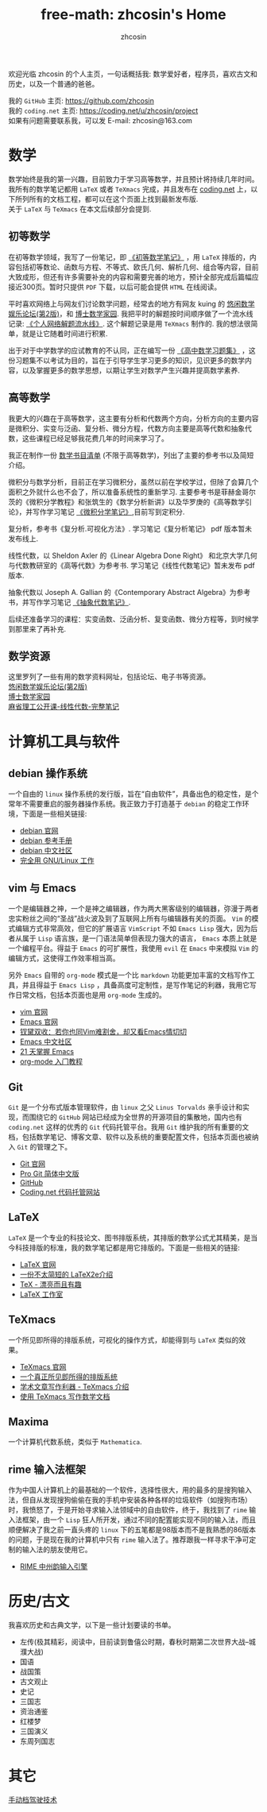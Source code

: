 #+HTML_HEAD: <link rel="stylesheet" type="text/css" href="./css/readtheorg.css" />
#+TITLE: free-math: zhcosin's Home
#+AUTHOR: zhcosin
#+OPTIONS:   ^:{} \n:t 
#+LANGUAGE: zh-CN


  欢迎光临 zhcosin 的个人主页，一句话概括我: 数学爱好者，程序员，喜欢古文和历史，以及一个普通的爸爸。

  我的 =GitHub= 主页: [[https://github.com/zhcosin]]
  我的 =coding.net= 主页: [[https://coding.net/u/zhcosin/project]]
  如果有问题需要联系我，可以发 E-mail: zhcosin@163.com
  

* 数学
     
     数学始终是我的第一兴趣，目前致力于学习高等数学，并且预计将持续几年时间。
     我所有的数学笔记都用 =LaTeX= 或者 =TeXmacs= 完成，并且发布在 [[https://coding.net/u/zhcosin/p/math-notes-publish][coding.net]] 上，以下所列所有的文档工程，都可以在这个页面上找到最新发布版.
     关于 =LaTeX= 与 =TeXmacs= 在本文后续部分会提到.
     
** 初等数学
     
在初等数学领域，我写了一份笔记，即 [[https://coding.net/u/zhcosin/p/math-notes-publish/git/blob/master/elementary-math-note.pdf][《初等数学笔记》]] ，用 =LaTeX= 排版的，内容包括初等数论、函数与方程、不等式、欧氏几何、解析几何、组合等内容，目前大致成形，但还有许多需要补充的内容和需要完善的地方，预计全部完成后篇幅应接近300页。暂时只提供 =PDF= 下载，以后可能会提供 =HTML= 在线阅读。
     
平时喜欢网络上与网友们讨论数学问题，经常去的地方有网友 kuing 的 [[http://kuing.orzweb.net][悠闲数学娱乐论坛(第2版)]]，和 [[http://www.math.org.cn/][博士数学家园]]. 我把平时的解题按时间顺序做了一个流水线记录: [[https://coding.net/u/zhcosin/p/math-notes-publish/git/blob/master/zhcosin-math-qa.pdf][《个人网络解题流水线》]]. 这个解题记录是用 =TeXmacs= 制作的. 我的想法很简单，就是让它随着时间进行积累.
   
出于对于中学数学的应试教育的不认同，正在编写一份 [[https://coding.net/u/zhcosin/p/math-notes-publish/git/blob/master/high-school-math-exercise.pdf][《高中数学习题集》]] ，这份习题集不以考试为目的，旨在于引导学生学习更多的知识，见识更多的数学内容，以及掌握更多的数学思想，以期让学生对数学产生兴趣并提高数学素养.
  
     
** 高等数学
     
我更大的兴趣在于高等数学，这主要有分析和代数两个方向，分析方向的主要内容是微积分、实变与泛函、复分析、微分方程，代数方向主要是高等代数和抽象代数，这些课程已经足够我花费几年的时间来学习了。

我正在制作一份 [[file:math/books-list.org][数学书目清单]] (不限于高等数学)，列出了主要的参考书以及简短介绍。

微积分与数学分析，目前正在学习微积分，虽然以前在学校学过，但除了会算几个面积之外就什么也不会了，所以准备系统性的重新学习. 主要参考书是菲赫金哥尔茨的《微积分学教程》和张筑生的《数学分析新讲》以及华罗庚的《高等数学引论》，并写作学习笔记 [[https://coding.net/u/zhcosin/p/math-notes-publish/git/blob/master/calculus-note.pdf][《微积分学笔记》]],目前写到定积分.

复分析，参考书《复分析.可视化方法》. 学习笔记《复分析笔记》 pdf 版本暂未发布线上.

线性代数，以 Sheldon Axler 的《Linear Algebra Done Right》 和北京大学几何与代数教研室的《高等代数》为参考书. 学习笔记《线性代数笔记》暂未发布 pdf 版本.

抽象代数以 Joseph A. Gallian 的《Contemporary Abstract Algebra》为参考书，并写作学习笔记  [[https://coding.net/u/zhcosin/p/math-notes-publish/git/blob/master/algebra-note.pdf][《抽象代数笔记》]].

   
后续还准备学习的课程：实变函数、泛函分析、复变函数、微分方程等，到时候学到那里来了再补充.
    
** 数学资源
     
     这里罗列了一些有用的数学资料网址，包括论坛、电子书等资源。
     [[http://kuing.orzweb.net/][悠闲数学娱乐论坛(第2版)]]
     [[http://www.math.org.cn/][博士数学家园]]
     [[https://github.com/apachecn/math][麻省理工公开课-线性代数-完整笔记]]


* 计算机工具与软件
  
** debian 操作系统
   
   一个自由的 =linux= 操作系统的发行版，旨在“自由软件”，具备出色的稳定性，是个常年不需要重启的服务器操作系统。我正致力于打造基于 =debian= 的稳定工作环境，下面是一些相关链接:
   - [[https://www.debian.org/][debian 官网]]
   - [[https://www.debian.org/doc/manuals/debian-reference/index.zh-cn.html][debian 参考手册]]
   - [[https://www.debiancn.org/][debian 中文社区]]
   - [[http://www.ctex.org/documents/shredder/linux.html][完全用 GNU/Linux 工作]]
     
** vim 与 Emacs

   一个是编辑器之神，一个是神之编辑器，作为两大黑客级别的编辑器，弥漫于两者忠实粉丝之间的“圣战”战火波及到了互联网上所有与编辑器有关的页面。 =Vim= 的模式编辑方式非常高效，但它的扩展语言 =VimScript= 不如 =Emacs Lisp= 强大，因为后者从属于 =Lisp= 语言族，是一门语法简单但表现力强大的语言， =Emacs= 本质上就是一个编程平台。得益于 =Emacs= 的可扩展性，我使用 =evil= 在 =Emacs= 中来模拟 =Vim= 的编辑方式，这使得工作效率相当高。
   
   另外 =Emacs= 自带的 =org-mode= 模式是一个比 =markdown= 功能更加丰富的文档写作工具，并且得益于 =Emacs Lisp= ，具备高度可定制性，是写作笔记的利器，我用它写作日常文档，包括本页面也是用 =org-mode= 生成的。
   - [[http://www.vim.org/][vim 官网]]
   - [[https://www.gnu.org/software/emacs/][Emacs 官网]]
   - [[http://www.cnblogs.com/babe/archive/2012/04/11/2441620.html][钗黛双收：若你也同Vim难割舍，却又看Emacs情切切]]
   - [[https://emacs-china.org/][Emacs 中文社区]]
   - [[http://book.emacs-china.org/][21 天掌握 Emacs]]
   - [[http://www.fuzihao.org/blog/2015/02/19/org-mode%25E6%2595%2599%25E7%25A8%258B/][org-mode 入门教程]]     

** Git

   =Git= 是一个分布式版本管理软件，由 =linux= 之父 =Linus Torvalds= 亲手设计和实现，而围绕它的 =GitHub= 网站已经成为全世界的开源项目的集散地，国内也有 =coding.net= 这样的优秀的 =Git= 代码托管平台。我用 =Git= 维护我的所有重要的文档，包括数学笔记、博客文章、软件以及系统的重要配置文件，包括本页面也被纳入 =Git= 的管理之下。
   - [[https://git-scm.com/][Git 官网]]
   - [[http://iissnan.com/progit/][Pro Git 简体中文版]]
   - [[https://github.com/][GitHub]]
   - [[https://coding.net/][Coding.net 代码托管网站]]
     
** LaTeX 
      
      =LaTeX= 是一个专业的科技论文、图书排版系统，其排版的数学公式尤其精美，是当今科技排版的标准，我的数学笔记都是用它排版的。下面是一些相关的链接:
      - [[https://www.latex-project.org/][LaTeX 官网]]
      - [[http://mirrors.ustc.edu.cn/CTAN/info/lshort/chinese/lshort-zh-cn.pdf][一份不太简短的 LaTeX2e介绍]]
      - [[http://www.ctex.org/documents/shredder/tex_frame.html][TeX - 漂亮而且有趣]]
      - [[http://www.latexstudio.net/][LaTeX 工作室]]
   
** TeXmacs
    
      一个所见即所得的排版系统，可视化的操作方式，却能得到与 =LaTeX= 类似的效果。
      - [[http://www.texmacs.org/tmweb/home/welcome.en.html][TeXmacs 官网]]
      - [[http://www.yinwang.org/blog-cn/2012/09/18/texmacs][一个真正所见即所得的排版系统]]
      - [[http://x-wei.github.io/TeXmacs_intro.html][学术文章写作利器 - TeXmacs 介绍]]
      - [[https://github.com/zhcosin/introduction-docs/blob/master/introduction-texmacs/introduction-texmacs.org][使用 TeXmacs 写作数学文档]]

** Maxima

      一个计算机代数系统，类似于 =Mathematica=.
     
** rime 输入法框架

   作为中国人计算机上的最基础的一个软件，选择性很大，用的最多的是搜狗输入法，但自从发现搜狗偷偷在我的手机中安装各种各样的垃圾软件（如搜狗市场）时，我愤怒了，于是开始寻求输入法领域中的自由软件，终于，我找到了 =rime= 输入法框架，由一个 =Lisp= 狂人所开发，通过不同的配置能实现不同的输入法，而且顺便解决了我之前一直头疼的 =linux= 下的五笔都是98版本而不是我熟悉的86版本的问题，于是现在我的计算机中只有 =rime= 输入法了。推荐跟我一样寻求干净可定制的输入法的朋友使用它。

    - [[http://rime.im/][RIME 中州韵输入引擎]]

* 历史/古文
  我喜欢历史和古典文学，以下是一些计划要读的书单。
   - 左传(极其精彩，阅读中，目前读到鲁僖公时期，春秋时期第二次世界大战--城濮大战)
   - 国语
   - 战国策
   - 古文观止
   - 史记
   - 三国志
   - 资治通鉴
   - 红楼梦
   - 三国演义
   - 东周列国志
     
* 其它

   [[file:car/manaual-car-driving.org][手动档驾驶技术]]

